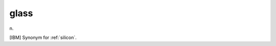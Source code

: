 .. _glass:

============================================================
glass
============================================================

n\.

[IBM] Synonym for :ref:`silicon`\.

